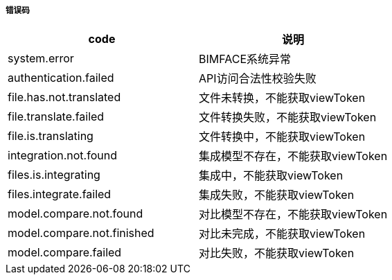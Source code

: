 ===== 错误码
[options="header"]
|===
|code |	说明
|system.error |	BIMFACE系统异常
|authentication.failed| 	API访问合法性校验失败
|file.has.not.translated| 	文件未转换，不能获取viewToken
|file.translate.failed 	|文件转换失败，不能获取viewToken
|file.is.translating |	文件转换中，不能获取viewToken
|integration.not.found |	集成模型不存在，不能获取viewToken
|files.is.integrating |	集成中，不能获取viewToken
|files.integrate.failed 	|集成失败，不能获取viewToken
|model.compare.not.found |	对比模型不存在，不能获取viewToken
|model.compare.not.finished| 	对比未完成，不能获取viewToken
|model.compare.failed| 	对比失败，不能获取viewToken
|===